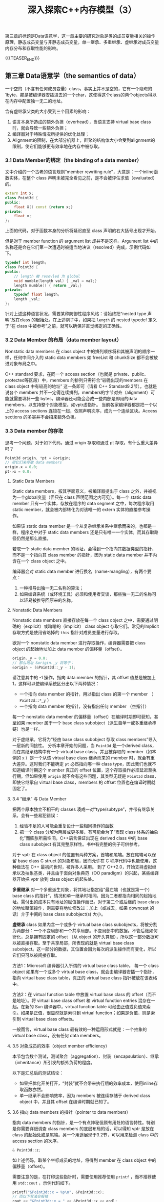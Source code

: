 #+BEGIN_COMMENT
.. title: 深入探索C++内存模型（3）
.. slug: inside-the-cpp-object-model-3
.. date: 2019-04-12 13:13:16 UTC+08:00
.. tags: cpp, object model, memory layout, Lippman, digest
.. category: cpp
.. link:
.. description:
.. type: text
/.. status: draft
#+END_COMMENT
#+OPTIONS: num:nil

#+TITLE: 深入探索C++内存模型（3）

第三章的标题是Data语意学，这一章主要的研究对象是类的成员变量相关的操作原理，静态成员变量与非静态成员变量，单一继承、多重继承、虚继承对成员变量内存分布和存取性能的影响。

{{{TEASER_END}}}

** 第三章 Data语意学（the semantics of data）

一个空的（不含有任何成员变量）class，事实上并不是空的，它有一个隐晦的1byte，那是被编译器安插进去的一个char，这使得这个class的两个objects得以在内存中配置独一无二的地址。

含有虚继承父类的大小受到三个因素的影响：
1. 语言本身所造成的额外负担（overhead），当语言支持 virtual base class时，就会导致一些额外负担；
2. 编译器对于特殊情况所提供的优化处理；
3. Alignment的限制，在大部分机器上，群聚的结构体大小会受到alignment的限制，使它们能够更有效率地在内存中被存取。


*** 3.1 Data Member的绑定（the binding of a data member）

文中介绍的一个古老的语言规则“member rewriting rule”，大意是：一个inline函数实体，在整个 class 声明未被完全看见之前，是不会被评估求值（evaluated）的。

#+BEGIN_SRC cpp
extern int x;
class Point3d {
public:
    float X() const {return x;}
private:
    float x;
};
#+END_SRC

上面的代码，对于函数本身的分析将延迟直至 class 声明的右大括号出现才开始。

但是对于 member function 的 argument list 却并不是这样。Argument list 中的名称还是会在它们第一次遭遇时被适当地决议（resolved）完成，示例代码如下。

#+BEGIN_SRC cpp
typedef int length;
class Point3d {
public:
    // length 被 resovled 为 global
    void mumble(length val) { _val = val;}
    length mumble() { return _val;}
private:
    typedef float length;
    length _val;
};
#+END_SRC

针对上述这种语言状况，需要某种防御性程序风格：请始终把“nested type 声明”放在class 的起始处。在上述例子中，如果把 =length= 的 nested typedef 定义于“在 class 中被参考”之前，就可以确保非直觉绑定的正确性。


*** 3.2 Data Member 的布局（data member layout）
Nonstatic data members 在 class object 中的排列顺序将和其被声明的顺序一样，任何中间介入的 static data members 如 freeList 和 chunkSize 都不会被放进对象布局之中。

C++ standard 要求，在同一个 access section（也就是 private、public、protected等区段）中，members 的排列只需符合“较晚出现的members 在 class object 中有较高的地址” 这一条即可（请看 C++ Standard9.2节）。也就是说各个 members 并不一定得连续排列，members的字节对齐（alignment）可能就需要填补一些 bytes。编译器还可能会合成一些内部是即用的data members，以支持整个对象模型，如vptr虚指针。
当前各家编译器都是把一个以上的 access sections 连锁在一起，依照声明次序，成为一个连续区块。Access sections 的多寡并不会招来额外负担。


*** 3.3 Data member 的存取
思考一个问题，对于如下代码，通过 origin 存取和通过 pt 存取，有什么重大差异吗？
#+BEGIN_SRC cpp
Point3d origin, *pt = &origin;
// 用它们来存取 data members
origin.x = 0.0;
pt->x = 0.0;
#+END_SRC

#+BEGIN_COMMENT
对以下情况进行分析：
无继承
单继承非虚继承
多继承非虚继承
含有虚继承
#+END_COMMENT

**** Static Data Members
Static data members，按其字面意义，被编译器提出于 class 之外，并被视为一个global变量（但只在 class 声明范围之内可见）。每一个 static data member 只有一个实体，存放在程序的 data segment 之中，每次程序取用 static member，就会被内部转化为对该唯一的 extern 实体的直接参考操作。

如果该 static data member 是一个从复杂继承关系中继承而来的，也都是一样，程序之中对于 static data members 还是只有唯一一个实体，而其存取路径仍然是那么直接。

若取一个 static data member 的地址，会得到一个指向其数据类型的指针，而不是一个指向其 class member 的指针，因为 static data member 并不内含在一个 class object 之中。

编译器会对 static data member 进行换名（name-mangling），有两个要点：
1. 一种推导出独一无二名称的算法；
2. 如果编译系统（或环境工具）必须和使用者交谈，那些独一无二的名称可以轻易被推导回原来的名称。


**** Nonstatic Data Members
Nonstatic data members 直接存放在每一个 class object 之中，需要通过明确的（explicit）或暗喻的（implicit） class object 存取它们。常见的Implicit存取方式是使用省略掉的 =this= 指针对成员变量进行存取。

欲对一个 nonstatic data member 进行存取操作，编译器需要把 class object 的起始地址加上 data member 的偏移量（offset）。

#+BEGIN_SRC cpp
origin._y = 0.0;
// 那么地址 &origin._y 将等于：
&origin + (&Point3d::_y - 1);
#+END_SRC

请注意其中的 -1 操作，指向 data member 的指针，其 offset 值总是被加上1，这样可以使编译系统区分出以下两种情况：
- 一个指向 data member 的指针，用以指出 class 的第一个 member （ =Point3d::*_y= ）
- 一个指向 data member 的指针，没有指出任何 member （空指针）

每一个 nonstatic data member 的偏移量（offset）在编译时期即可获知，甚至如果 member 属于一个 base class subobject（派生自单一或多重继承串链）也是一样。

对于虚继承，它将为“经由 base class subobject 存取 class members”导入一层新的间接性。
分析本章开始的问题，当 =Point3d= 是一个derived class，而在其继承结构中有一个 virtual base class，并且被存取的 member（如本例的 =x= ）是一个从该 virtual base class 继承而来的 member 时，就会有重大差异。这时我们不能确定 =pt= 必然指向哪一种 class type，因此我们也就不知道编译时期这个 member 真正的 offset 位置，这个存取操作必须延迟至执行期。但如果使用 =origin= 就不会有这些问题，其类型无疑是 =Point3d= class，即使它继承自 virtual base class，members 的 offset 位置也在编译时期就固定了。


**** 3.4 “继承” 与 Data Member
把两个原本独立不相干的 classes 凑成一对“type/subtype”，并带有继承关系，会有一些易犯错误：
1. 经验不足的人可能会重复设计一些相同操作的函数
2. 把一个 class 分解为两层或更多层，有可能会为了“表现 class 体系的抽象化”而膨胀所需空间。C++语言保证出现在 derived class 中的 base class subobject 有其完整原样性。书中有完整的例子可供参考。

对于 vptr 在 class object 的位置有两种方案，首端和尾端。放在尾端可以保留 base class C struct 的对象布局，因而允许在 C 程序代码中也能使用，这种做法在 C++ 最初问世时，被许多人采用。
到了 C++2.0，开始支持虚拟继承以及抽象基类，并且由于面向对象典范（OO paradigm）的兴起，某些编译器开始把 vptr 放到 class object 的起头处。

*多重继承*
对一个多重派生对象，将其地址指定给“最左端（也就是第一个）base class 的指针”，情况和单一继承时相同，因为二者都指向相同的起始地址。需付出的成本只有地址的赋值操作而已。对于第二个或后继的 base class 的地址赋值操作，则需要将地址修改过：加上（或减去，如果 downcast 的话）介于中间的 base class subobject(s) 大小。

*虚继承*
class 如果内含一个或多个 virtual base class subobjects，将被分割为两部分：一个不变局部和一个共享局部。不变局部中的数据，不管后继如何衍化，总是拥有固定的 offset （从 object 的开头算起），所以这一部分数据可以被直接存取。至于共享局部，所表现的就是 virtual base class subobject。这一部分的数据，其位置会因为每次的派生操作而有变化，所以它们只可以被间接存取。

方法1：Microsoft 编译器引入所谓的 virtual base class table， 每一个 class object 如果有一个或多个 virtual base class，就会由编译器安插一个指针，指向 virtual base class table，真正的 virtual base class 指针被放在该表格中。

方法2：在 virtual function table 中放置 virtual base class 的 offset（而不是地址）。将 virtual base class offset 和 virtual function entries 混杂在一起。在新的 Sun 编译器中，virtual function table 可经由正值或负值来索引。如果是正值，很显然就是索引到 virtual function；如果是负值，则是索引到 virtual base class offsets。

一般而言，virtual base class 最有效的一种运用形式就是：一个抽象的virtual base class，没有任何 data members。


**** 3.5 对象成员的效率（object member efficiency）
本节包含数个测试，测试聚合（aggregation）、封装（encapsulation）、继承（inheritance）所引发的额外负荷的程度。

以下是汇总后的测试结论：
- 如果把优化开关打开，“封装”就不会带来执行期的效率成本，使用inline存取函数亦然。
- 单一继承不会影响效率，因为 members 被连续存储于 derived class object 中，并且其 offset 在编译时期就已知了。


**** 3.6 指向 data members 的指针（pointer to data members）
指向 data members 的指针，是一个有点神秘但颇有用处的语言特性。特别是你需要详细调查 class members 的底层布局的话，可以得知 vptr 是放在 class 的起始处或是尾端。另一个用途展现于3.2节，可以用来检测 class 中的 access section 的次序。

#+BEGIN_SRC cpp
& Point3d::z;
#+END_SRC
如上述代码，取某个坐标成员的地址，将得到 member 在 class object 中的偏移量（offset）。

需要注意的是，在打印这些指针时，需要使用推荐使用 =printf= ，而不推荐使用 =std::cout= ，示例代码如下。
#+BEGIN_SRC cpp
printf("&Point3d::x = %p\n", &Point3d::x);
// 而以下写法会报错
cout << "&Point3d::x = " << &Point3d::x << endl;
#+END_SRC

为了区分一个“没有指向任何 data member”的指针和一个指向“第一个 data member”的指针（下面代码中的 =p1= 和 =p2= ），每一个真正的 member offset 值都被加上1。因此，不论编译器或使用者都必须记住，在真正使用该值以指出一个 member 之前，要先减掉 1。
#+BEGIN_SRC cpp
float Point3d::*p1 = 0;
float Point3d::*p2 = &Point3d::x;
#+END_SRC

使用“指向members的指针”的效率问题，在经过优化之后，测试结果并没有明显性能损失；而未优化的代码呈现出较大的性能损失。

指向 data member 的指针，在单一继承情况下没有明显的性能损失，在虚拟继承情况下会有性能损失。并且虚拟继承的层数增多也相应的性能损耗会增多。


（全文完）
